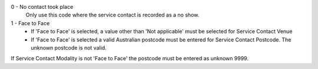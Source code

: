0 - No contact took place
  Only use this code where the service contact is recorded as a no show.

1 - Face to Face
  - If 'Face to Face' is selected, a value other than 'Not applicable' must
    be selected for Service Contact Venue
  - If 'Face to Face' is selected a valid Australian
    postcode must be entered for Service Contact Postcode. The unknown postcode is not valid.


If Service Contact Modality is not 'Face to Face' the postcode must be entered as unknown 9999.
